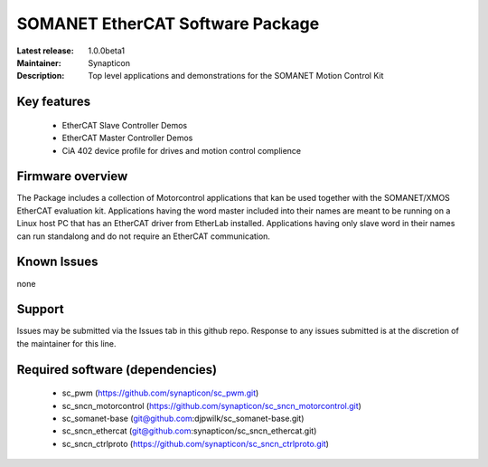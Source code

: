 SOMANET EtherCAT Software Package
.................................

:Latest release: 1.0.0beta1
:Maintainer: Synapticon
:Description: Top level applications and demonstrations for the SOMANET Motion Control Kit


Key features
============

   * EtherCAT Slave Controller Demos
   * EtherCAT Master Controller Demos
   * CiA 402 device profile for drives and motion control complience

Firmware overview
=================

The Package includes a collection of Motorcontrol applications that kan be used together with the SOMANET/XMOS EtherCAT evaluation kit. Applications having the word master included into their names are meant to be running on a Linux host PC that has an EtherCAT driver from EtherLab installed. Applications having only slave word in their names can run standalong and do not require an EtherCAT communication. 

Known Issues
============

none

Support
=======

Issues may be submitted via the Issues tab in this github repo. Response to any issues submitted is at the discretion of the maintainer for this line.

Required software (dependencies)
================================

  * sc_pwm (https://github.com/synapticon/sc_pwm.git)
  * sc_sncn_motorcontrol (https://github.com/synapticon/sc_sncn_motorcontrol.git)
  * sc_somanet-base (git@github.com:djpwilk/sc_somanet-base.git)
  * sc_sncn_ethercat (git@github.com:synapticon/sc_sncn_ethercat.git)
  * sc_sncn_ctrlproto (https://github.com/synapticon/sc_sncn_ctrlproto.git)

